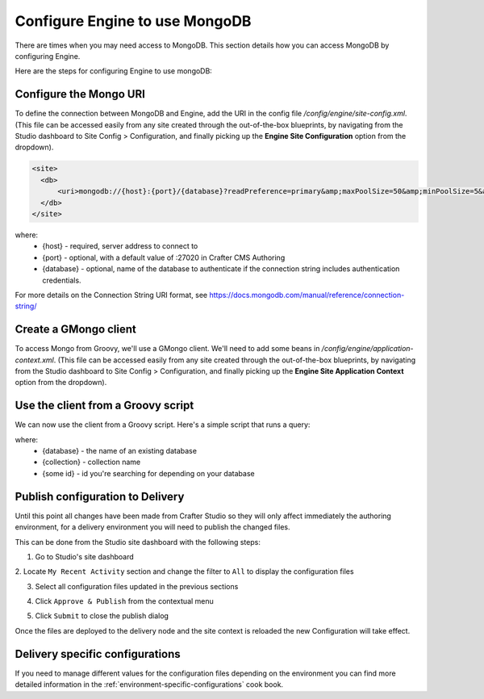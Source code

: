 .. _engine-mongodb-configuration:

===============================
Configure Engine to use MongoDB
===============================

There are times when you may need access to MongoDB.  This section details how you can access MongoDB by configuring Engine.

Here are the steps for configuring Engine to use mongoDB:

-----------------------
Configure the Mongo URI
-----------------------
To define the connection between MongoDB and Engine, add the URI in the config file `/config/engine/site-config.xml`.  (This file can be accessed easily from any site created through the out-of-the-box blueprints, by navigating from the Studio dashboard to Site Config > Configuration, and finally picking up the **Engine Site Configuration** option from the dropdown).

.. code-block:: xml

    <site>
      <db>
          <uri>mongodb://{host}:{port}/{database}?readPreference=primary&amp;maxPoolSize=50&amp;minPoolSize=5&amp;maxIdleTimeMS=1000&amp;waitQueueMultiple=200&amp;waitQueueTimeoutMS=100&amp;w=1&amp;journal=true</uri>
      </db>
    </site>

where:
   * {host} - required, server address to connect to
   * {port} - optional, with a default value of :27020 in Crafter CMS Authoring
   * {database} - optional, name of the database to authenticate if the connection string includes authentication credentials.

For more details on the Connection String URI format, see https://docs.mongodb.com/manual/reference/connection-string/

----------------------
Create a GMongo client
----------------------
To access Mongo from Groovy, we'll use a GMongo client.  We'll need to add some beans in `/config/engine/application-context.xml`.  (This file can be accessed easily from any site created through the out-of-the-box blueprints, by navigating from the Studio dashboard to Site Config > Configuration, and finally picking up the **Engine Site Application Context** option from the dropdown).

.. code-block:: java
    :linenos:

    <beans xmlns="http://www.springframework.org/schema/beans"
       xmlns:xsi="http://www.w3.org/2001/XMLSchema-instance"
       xsi:schemaLocation="http://www.springframework.org/schema/beans http://www.springframework.org/schema/beans/spring-beans.xsd">

       <bean class="org.springframework.context.support.PropertySourcesPlaceholderConfigurer" parent="crafter.properties"/>

       <bean id="mongoUri" class="com.mongodb.MongoClientURI">
         <constructor-arg value="${db.uri}"/>
       </bean>

       <bean id="mongoClient" class="com.gmongo.GMongoClient">
         <constructor-arg ref="mongoUri"/>
       </bean>

    </beans>

-----------------------------------
Use the client from a Groovy script
-----------------------------------

We can now use the client from a Groovy script.  Here's a simple script that runs a query:

.. code-block:: js
    :linenos:

    def mongo = applicationContext.mongoClient
    def db = mongo.getDB("{database}")
    def result = null
    def record = db.{collection}.findOne(_id: "{some id}")
    if (record) {
        result = record.name
    }
    return result

where:
    * {database} - the name of an existing database
    * {collection} - collection name
    * {some id} - id you're searching for depending on your database

---------------------------------
Publish configuration to Delivery
---------------------------------

Until this point all changes have been made from Crafter Studio so they will only affect immediately
the authoring environment, for a delivery environment you will need to publish the changed files.

This can be done from the Studio site dashboard with the following steps:

1. Go to Studio's site dashboard

.. image:: /_static/images/site-admin/mongo/open-site-dashboard.png
   :alt: Studio Site Dashboard
   :width: 40 %
   :align: center

2. Locate ``My Recent Activity`` section and change the filter to ``All`` to display the
configuration files

.. image:: /_static/images/site-admin/mongo/my-recent-activity.png
   :alt: Studio Site Dashboard - My Recent Activity
   :width: 70 %
   :align: center

3. Select all configuration files updated in the previous sections

.. image:: /_static/images/site-admin/mongo/my-recent-activity-config.png
   :alt: Studio Site Dashboard - My Recent Activity
   :width: 70 %
   :align: center

4. Click ``Approve & Publish`` from the contextual menu

.. image:: /_static/images/site-admin/mongo/approve-and-publish-context-menu.png
   :alt: Studio Site Dashboard - Contextual Menu
   :width: 70 %
   :align: center

5. Click ``Submit`` to close the publish dialog

.. image:: /_static/images/site-admin/mongo/publish-dialog.png
   :alt: Studio Site Dashboard - Approve & Publish Dialog
   :width: 70 %
   :align: center

Once the files are deployed to the delivery node and the site context is reloaded the new
Configuration will take effect.

--------------------------------
Delivery specific configurations
--------------------------------

If you need to manage different values for the configuration files depending on the environment
you can find more detailed information in the :ref:`environment-specific-configurations` cook book.